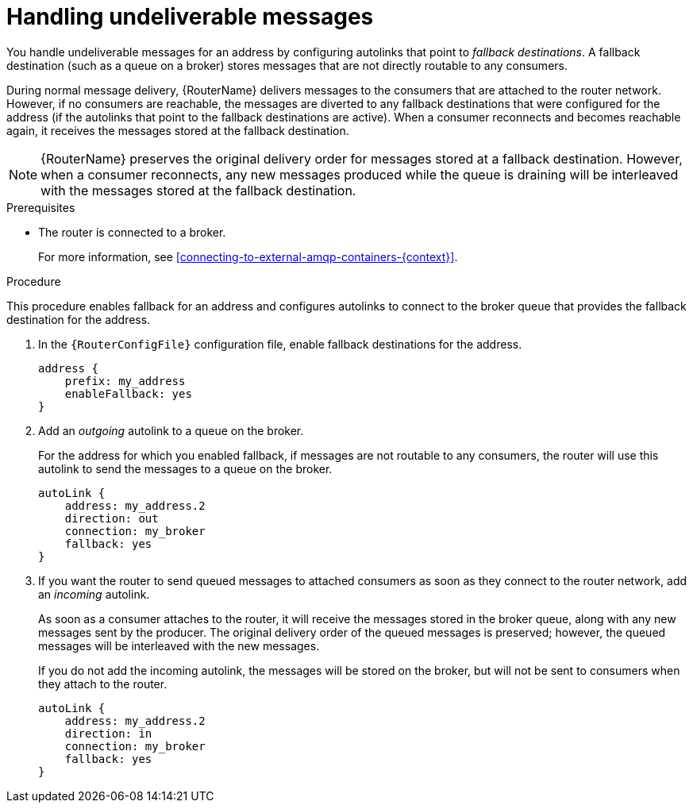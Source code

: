 ////
Licensed to the Apache Software Foundation (ASF) under one
or more contributor license agreements.  See the NOTICE file
distributed with this work for additional information
regarding copyright ownership.  The ASF licenses this file
to you under the Apache License, Version 2.0 (the
"License"); you may not use this file except in compliance
with the License.  You may obtain a copy of the License at

  http://www.apache.org/licenses/LICENSE-2.0

Unless required by applicable law or agreed to in writing,
software distributed under the License is distributed on an
"AS IS" BASIS, WITHOUT WARRANTIES OR CONDITIONS OF ANY
KIND, either express or implied.  See the License for the
specific language governing permissions and limitations
under the License
////

// This module is included in the following assemblies:
//
// configuring-brokered-messaging.adoc

[id='handling-undeliverable-messages-{context}']
= Handling undeliverable messages

You handle undeliverable messages for an address by configuring autolinks that point to _fallback destinations_. A fallback destination (such as a queue on a broker) stores messages that are not directly routable to any consumers.

During normal message delivery, {RouterName} delivers messages to the consumers that are attached to the router network. However, if no consumers are reachable, the messages are diverted to any fallback destinations that were configured for the address (if the autolinks that point to the fallback destinations are active). When a consumer reconnects and becomes reachable again, it receives the messages stored at the fallback destination.

[NOTE]
====
{RouterName} preserves the original delivery order for messages stored at a fallback destination. However, when a consumer reconnects, any new messages produced while the queue is draining will be interleaved with the messages stored at the fallback destination.
====

.Prerequisites

* The router is connected to a broker.
+
For more information, see xref:connecting-to-external-amqp-containers-{context}[].

.Procedure

This procedure enables fallback for an address and configures autolinks to connect to the broker queue that provides the fallback destination for the address.

. In the `{RouterConfigFile}` configuration file, enable fallback destinations for the address.
+
[options="nowrap",subs="+quotes"]
----
address {
    prefix: my_address
    enableFallback: yes
}
----

. Add an _outgoing_ autolink to a queue on the broker.
+
--
For the address for which you enabled fallback, if messages are not routable to any consumers, the router will use this autolink to send the messages to a queue on the broker.

[options="nowrap",subs="+quotes"]
----
autoLink {
    address: my_address.2
    direction: out
    connection: my_broker
    fallback: yes
}
----
--

. If you want the router to send queued messages to attached consumers as soon as they connect to the router network, add an _incoming_ autolink.
+
--
As soon as a consumer attaches to the router, it will receive the messages stored in the broker queue, along with any new messages sent by the producer. The original delivery order of the queued messages is preserved; however, the queued messages will be interleaved with the new messages.

If you do not add the incoming autolink, the messages will be stored on the broker, but will not be sent to consumers when they attach to the router.

[options="nowrap",subs="+quotes"]
----
autoLink {
    address: my_address.2
    direction: in
    connection: my_broker
    fallback: yes
}
----
--
